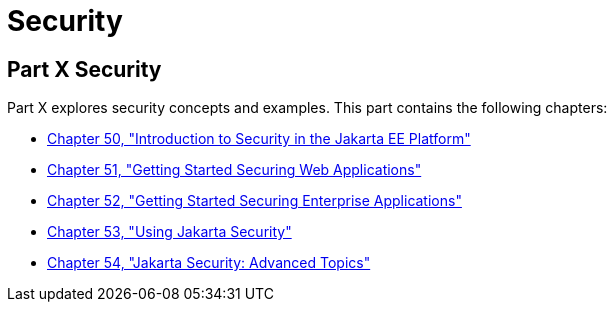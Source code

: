 = Security

[[GIJRP]][[JEETT00133]]

[[part-x-security]]
Part X Security
---------------

Part X explores security concepts and examples. This part contains the
following chapters:

* link:security-intro/security-intro.html#BNBWJ[Chapter 50, "Introduction to Security in
the Jakarta EE Platform"]
* link:security-webtier/security-webtier.html#BNCAS[Chapter 51, "Getting Started Securing
Web Applications"]
* link:security-jakartaee/security-jakartaee.html#BNBYK[Chapter 52, "Getting Started Securing
Enterprise Applications"]
* link:security-api/security-api.html#using-the-jakarta-ee-security-api[Chapter 53, "Using Jakarta Security"]
* link:security-advanced/security-advanced.html#GJJWX[Chapter 54, "Jakarta Security:
Advanced Topics"]
